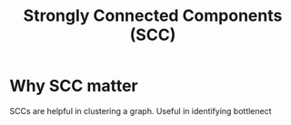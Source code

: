#+title: Strongly Connected Components (SCC)

* Why SCC matter
SCCs are helpful in clustering a graph.
Useful in identifying bottlenect
